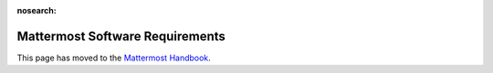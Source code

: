 :nosearch:

=================================
Mattermost Software Requirements
=================================

This page has moved to the `Mattermost Handbook <https://handbook.mattermost.com/operations/research-and-development/product/release-process/bug-fix-release>`__.
